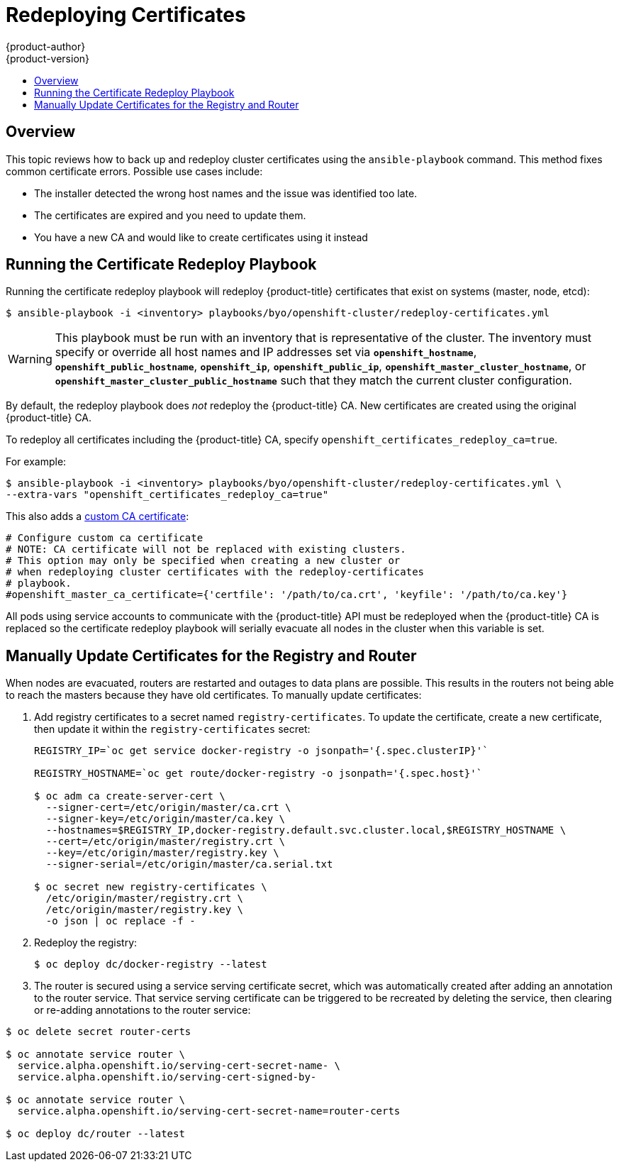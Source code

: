 [[install-config-redeploying-certificates]]
= Redeploying Certificates
{product-author}
{product-version}
:data-uri:
:icons:
:experimental:
:toc: macro
:toc-title:

toc::[]

== Overview
This topic reviews how to back up and redeploy cluster certificates using the
`ansible-playbook` command. This method fixes common certificate errors. Possible use
cases include:

- The installer detected the wrong host names and the issue was identified too late.
- The certificates are expired and you need to update them.
- You have a new CA and would like to create certificates using it instead

[[install-config-running-the-certificate-redeploy-playbook]]
== Running the Certificate Redeploy Playbook

Running the certificate redeploy playbook will redeploy {product-title}
certificates that exist on systems (master, node, etcd):

----
$ ansible-playbook -i <inventory> playbooks/byo/openshift-cluster/redeploy-certificates.yml
----

[WARNING]
====
This playbook must be run with an inventory that is representative of the
cluster. The inventory must specify or override all host names and IP addresses
set via `*openshift_hostname*`, `*openshift_public_hostname*`, `*openshift_ip*`,
`*openshift_public_ip*`, `*openshift_master_cluster_hostname*`, or
`*openshift_master_cluster_public_hostname*` such that they match the current
cluster configuration.
====

By default, the redeploy playbook does _not_ redeploy the {product-title} CA.
New certificates are created using the original {product-title} CA.

To redeploy all certificates including the {product-title} CA, specify
`openshift_certificates_redeploy_ca=true`.

For example:

----
$ ansible-playbook -i <inventory> playbooks/byo/openshift-cluster/redeploy-certificates.yml \
--extra-vars "openshift_certificates_redeploy_ca=true"
----

This also adds a
xref:../install_config/certificate_customization.adoc#install-config-certificate-customization[custom
CA certificate]:

====
----
# Configure custom ca certificate
# NOTE: CA certificate will not be replaced with existing clusters.
# This option may only be specified when creating a new cluster or
# when redeploying cluster certificates with the redeploy-certificates
# playbook.
#openshift_master_ca_certificate={'certfile': '/path/to/ca.crt', 'keyfile': '/path/to/ca.key'}
----
====

All pods using service accounts to communicate with the {product-title} API must
be redeployed when the {product-title} CA is replaced so the certificate
redeploy playbook will serially evacuate all nodes in the cluster when this
variable is set.

[[manually-update-certificates-for-the-registry-and-router]]
== Manually Update Certificates for the Registry and Router

When nodes are evacuated, routers are restarted and outages to data plans are
possible. This results in the routers not being able to reach the masters
because they have old certificates. To manually update certificates:

. Add registry certificates to a secret named `registry-certificates`. To update
the certificate, create a new certificate, then update it within the
`registry-certificates` secret:
+
----
REGISTRY_IP=`oc get service docker-registry -o jsonpath='{.spec.clusterIP}'`

REGISTRY_HOSTNAME=`oc get route/docker-registry -o jsonpath='{.spec.host}'`

$ oc adm ca create-server-cert \
  --signer-cert=/etc/origin/master/ca.crt \
  --signer-key=/etc/origin/master/ca.key \
  --hostnames=$REGISTRY_IP,docker-registry.default.svc.cluster.local,$REGISTRY_HOSTNAME \
  --cert=/etc/origin/master/registry.crt \
  --key=/etc/origin/master/registry.key \
  --signer-serial=/etc/origin/master/ca.serial.txt

$ oc secret new registry-certificates \
  /etc/origin/master/registry.crt \
  /etc/origin/master/registry.key \
  -o json | oc replace -f -
----

. Redeploy the registry:
+
----
$ oc deploy dc/docker-registry --latest
----

. The router is secured using a service serving certificate secret, which was
automatically created after adding an annotation to the router service. That
service serving certificate can be triggered to be recreated by deleting the
service, then clearing or re-adding annotations to the router service:

----
$ oc delete secret router-certs

$ oc annotate service router \
  service.alpha.openshift.io/serving-cert-secret-name- \
  service.alpha.openshift.io/serving-cert-signed-by-

$ oc annotate service router \
  service.alpha.openshift.io/serving-cert-secret-name=router-certs

$ oc deploy dc/router --latest
----
